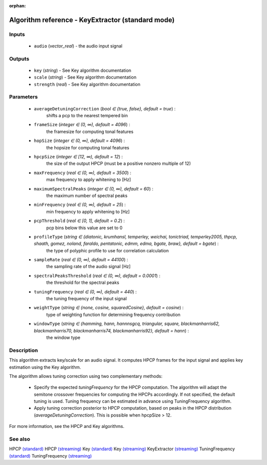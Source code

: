 :orphan:

Algorithm reference - KeyExtractor (standard mode)
==================================================

Inputs
------

 - ``audio`` (*vector_real*) - the audio input signal

Outputs
-------

 - ``key`` (*string*) - See Key algorithm documentation
 - ``scale`` (*string*) - See Key algorithm documentation
 - ``strength`` (*real*) - See Key algorithm documentation

Parameters
----------

 - ``averageDetuningCorrection`` (*bool ∈ {true, false}, default = true*) :
     shifts a pcp to the nearest tempered bin
 - ``frameSize`` (*integer ∈ (0, ∞), default = 4096*) :
     the framesize for computing tonal features
 - ``hopSize`` (*integer ∈ (0, ∞), default = 4096*) :
     the hopsize for computing tonal features
 - ``hpcpSize`` (*integer ∈ [12, ∞), default = 12*) :
     the size of the output HPCP (must be a positive nonzero multiple of 12)
 - ``maxFrequency`` (*real ∈ (0, ∞), default = 3500*) :
     max frequency to apply whitening to [Hz]
 - ``maximumSpectralPeaks`` (*integer ∈ (0, ∞), default = 60*) :
     the maximum number of spectral peaks
 - ``minFrequency`` (*real ∈ (0, ∞), default = 25*) :
     min frequency to apply whitening to [Hz]
 - ``pcpThreshold`` (*real ∈ [0, 1], default = 0.2*) :
     pcp bins below this value are set to 0
 - ``profileType`` (*string ∈ {diatonic, krumhansl, temperley, weichai, tonictriad, temperley2005, thpcp, shaath, gomez, noland, faraldo, pentatonic, edmm, edma, bgate, braw}, default = bgate*) :
     the type of polyphic profile to use for correlation calculation
 - ``sampleRate`` (*real ∈ (0, ∞), default = 44100*) :
     the sampling rate of the audio signal [Hz]
 - ``spectralPeaksThreshold`` (*real ∈ (0, ∞), default = 0.0001*) :
     the threshold for the spectral peaks
 - ``tuningFrequency`` (*real ∈ (0, ∞), default = 440*) :
     the tuning frequency of the input signal
 - ``weightType`` (*string ∈ {none, cosine, squaredCosine}, default = cosine*) :
     type of weighting function for determining frequency contribution
 - ``windowType`` (*string ∈ {hamming, hann, hannnsgcq, triangular, square, blackmanharris62, blackmanharris70, blackmanharris74, blackmanharris92}, default = hann*) :
     the window type

Description
-----------

This algorithm extracts key/scale for an audio signal. It computes HPCP frames for the input signal and applies key estimation using the Key algorithm.

The algorithm allows tuning correction using two complementary methods:

  - Specify the expected `tuningFrequency` for the HPCP computation. The algorithm will adapt the semitone crossover frequencies for computing the HPCPs accordingly. If not specified, the default tuning is used. Tuning frequency can be estimated in advance using TuningFrequency algorithm.
  - Apply tuning correction posterior to HPCP computation, based on peaks in the HPCP distribution (`averageDetuningCorrection`). This is possible when hpcpSize > 12.


For more information, see the HPCP and Key algorithms.


See also
--------

HPCP `(standard) <std_HPCP.html>`__
HPCP `(streaming) <streaming_HPCP.html>`__
Key `(standard) <std_Key.html>`__
Key `(streaming) <streaming_Key.html>`__
KeyExtractor `(streaming) <streaming_KeyExtractor.html>`__
TuningFrequency `(standard) <std_TuningFrequency.html>`__
TuningFrequency `(streaming) <streaming_TuningFrequency.html>`__
